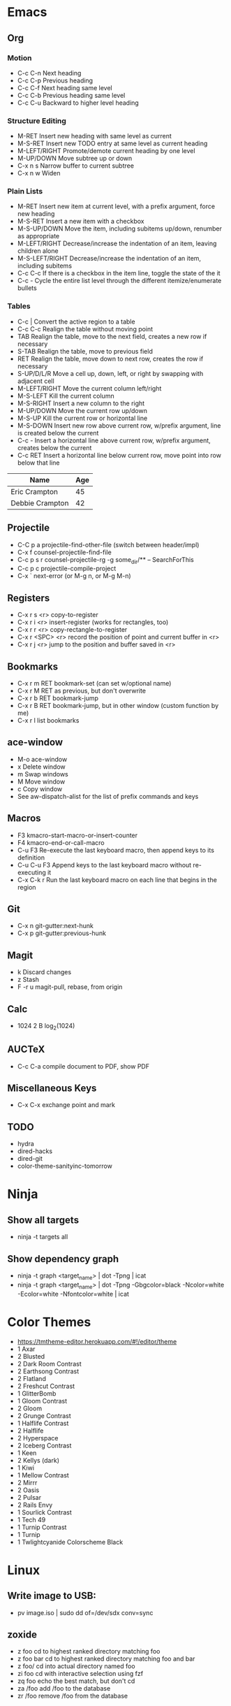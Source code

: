 * Emacs
** Org
*** Motion
  - C-c C-n          Next heading
  - C-c C-p          Previous heading
  - C-c C-f          Next heading same level
  - C-c C-b          Previous heading same level
  - C-c C-u          Backward to higher level heading
*** Structure Editing
  - M-RET            Insert new heading with same level as current
  - M-S-RET          Insert new TODO entry at same level as current heading
  - M-LEFT/RIGHT     Promote/demote current heading by one level
  - M-UP/DOWN        Move subtree up or down
  - C-x n s          Narrow buffer to current subtree
  - C-x n w          Widen
*** Plain Lists
  - M-RET            Insert new item at current level, with a prefix argument, force new heading
  - M-S-RET          Insert a new item with a checkbox
  - M-S-UP/DOWN      Move the item, including subitems up/down, renumber as appropriate
  - M-LEFT/RIGHT     Decrease/increase the indentation of an item, leaving children alone
  - M-S-LEFT/RIGHT   Decrease/increase the indentation of an item, including subitems
  - C-c C-c          If there is a checkbox in the item line, toggle the state of the it
  - C-c -            Cycle the entire list level through the different itemize/enumerate bullets
*** Tables
  - C-c |            Convert the active region to a table
  - C-c C-c          Realign the table without moving point
  - TAB              Realign the table, move to the next field, creates a new row if necessary
  - S-TAB            Realign the table, move to previous field
  - RET              Realign the table, move down to next row, creates the row if necessary
  - S-UP/D/L/R       Move a cell up, down, left, or right by swapping with adjacent cell
  - M-LEFT/RIGHT     Move the current column left/right
  - M-S-LEFT         Kill the current column
  - M-S-RIGHT        Insert a new column to the right
  - M-UP/DOWN        Move the current row up/down
  - M-S-UP           Kill the current row or horizontal line
  - M-S-DOWN         Insert new row above current row, w/prefix argument, line is created below the current
  - C-c -            Insert a horizontal line above current row, w/prefix argument, creates below the current
  - C-c RET          Insert a horizontal line below current row, move point into row below that line

| Name            | Age |
|-----------------+-----|
| Eric Crampton   |  45 |
| Debbie Crampton |  42 |

** Projectile
 - C-C p a          projectile-find-other-file (switch between header/impl)
 - C-x f            counsel-projectile-find-file
 - C-c p s r        counsel-projectile-rg
                    -g some_dir/** -- SearchForThis
 - C-c p c          projectile-compile-project
 - C-x `            next-error (or M-g n, or M-g M-n)
** Registers
 - C-x r s <r>      copy-to-register
 - C-x r i <r>      insert-register (works for rectangles, too)
 - C-x r r <r>      copy-rectangle-to-register
 - C-x r <SPC> <r>  record the position of point and current buffer in <r>
 - C-x r j <r>      jump to the position and buffer saved in <r>
** Bookmarks
 - C-x r m RET      bookmark-set (can set w/optional name)
 - C-x r M RET      as previous, but don't overwrite
 - C-x r b RET      bookmark-jump
 - C-x r B RET      bookmark-jump, but in other window (custom function by me)
 - C-x r l          list bookmarks
** ace-window
  - M-o             ace-window
  - x               Delete window
  - m               Swap windows
  - M               Move window
  - c               Copy window
  - See aw-dispatch-alist for the list of prefix commands and keys
** Macros
 - F3               kmacro-start-macro-or-insert-counter
 - F4               kmacro-end-or-call-macro
 - C-u F3           Re-execute the last keyboard macro, then append keys to its definition
 - C-u C-u F3       Append keys to the last keyboard macro without re-executing it
 - C-x C-k r        Run the last keyboard macro on each line that begins in the region
** Git
 - C-x n            git-gutter:next-hunk
 - C-x p            git-gutter:previous-hunk
** Magit
 - k                Discard changes
 - z                Stash
 - F -r u           magit-pull, rebase, from origin
** Calc
 - 1024 2 B         log_2(1024)
** AUCTeX
 - C-c C-a          compile document to PDF, show PDF
** Miscellaneous Keys
 - C-x C-x          exchange point and mark
** TODO
 - hydra
 - dired-hacks
 - dired-git
 - color-theme-sanityinc-tomorrow
* Ninja
** Show all targets
 - ninja -t targets all
** Show dependency graph
 - ninja -t graph <target_name> | dot -Tpng | icat
 - ninja -t graph <target_name> | dot -Tpng -Gbgcolor=black -Ncolor=white -Ecolor=white -Nfontcolor=white | icat
* Color Themes
- https://tmtheme-editor.herokuapp.com/#!/editor/theme
- 1 Axar
- 2 Blusted
- 2 Dark Room Contrast
- 2 Earthsong Contrast
- 2 Flatland
- 2 Freshcut Contrast
- 1 GlitterBomb
- 1 Gloom Contrast
- 2 Gloom
- 2 Grunge Contrast
- 1 Halflife Contrast
- 2 Halflife
- 2 Hyperspace
- 2 Iceberg Contrast
- 1 Keen
- 2 Kellys (dark)
- 1 Kiwi
- 1 Mellow Contrast
- 2 Mirrr
- 2 Oasis
- 2 Pulsar
- 2 Rails Envy
- 1 Sourlick Contrast
- 1 Tech 49
- 1 Turnip Contrast
- 1 Turnip
- 1 Twlightcyanide Colorscheme Black
* Linux
** Write image to USB:
 - pv image.iso | sudo dd of=/dev/sdx conv=sync
** zoxide
 - z foo            cd to highest ranked directory matching foo
 - z foo bar        cd to highest ranked directory matching foo and bar
 - z foo/           cd into actual directory named foo
 - zi foo           cd with interactive selection using fzf
 - zq foo           echo the best match, but don't cd
 - za /foo          add /foo to the database
 - zr /foo          remove /foo from the database
** Nebulous backgrounds
 - convert -quality 75 input.jpg -strip -auto-orient -resize 4x4 -resize 3840x1600\! output.jpg
** Create hashes/de-dup pictures
 - fd -t f -0 | xargs -0 sha256sum > picture_hashes
 - sort -k1,1 picture_hashes | uniq -w64 -D
** Rename image with date
 - exiftool '-FileName<CreateDate' -d %Y%m%d-%%f.%%e <filename>
** Convert HEIF files
 for f in *.HEIC
 do
     echo converting $f
     heif-convert $f $f.jpg
 done
* Git
** Change remote URL from https to ssh
 - git remote -v
 - git remote set-url origin git@github.com:HammockSunburn/REPOSITORY.git
* ZFS
 - zfs list -t snapshot          list all snapshots
 - zfs list -t snapshot -s used  list all snapshots, sort by space used
* Haskell
** ghci
 - :r               (or :reload) reload the same file
